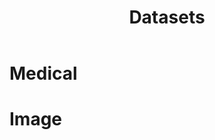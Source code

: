:PROPERTIES:
:ID:       75ed7299-bd3b-4687-8c5e-c8f8317cfd13
:END:
#+title: Datasets

* Medical

* Image

